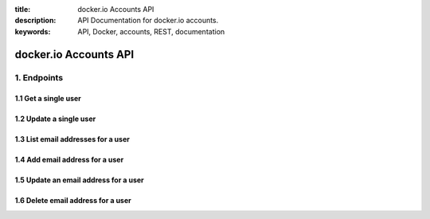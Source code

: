 :title: docker.io Accounts API
:description: API Documentation for docker.io accounts.
:keywords: API, Docker, accounts, REST, documentation


======================
docker.io Accounts API
======================


1. Endpoints
============


1.1 Get a single user
^^^^^^^^^^^^^^^^^^^^^

.. http:get:: /api/v1.1/users/:username/

    Get profile info for the specified user.

    :param username: username of the user whose profile info is being requested.

    :reqheader Authorization: required authentication credentials of either type HTTP Basic or OAuth Bearer Token.

    :statuscode 200: success, user data returned.
    :statuscode 401: authentication error.
    :statuscode 403: permission error, authenticated user must be the user whose data is being requested, OAuth access tokens must have ``profile_read`` scope.
    :statuscode 404: the specified username does not exist.

    **Example request**:

    .. sourcecode:: http

        GET /api/v1.1/users/janedoe/ HTTP/1.1
        Host: www.docker.io
        Accept: application/json
        Authorization: Basic dXNlcm5hbWU6cGFzc3dvcmQ=

    **Example response**:

    .. sourcecode:: http

        HTTP/1.1 200 OK
        Content-Type: application/json

        {
            "id": 2,
            "username": "janedoe",
            "url": "https://www.docker.io/api/v1.1/users/janedoe/",
            "date_joined": "2014-02-12T17:58:01.431312Z",
            "type": "User",
            "full_name": "Jane Doe",
            "location": "San Francisco, CA",
            "company": "Success, Inc.",
            "profile_url": "https://docker.io/",
            "gravatar_url": "https://secure.gravatar.com/avatar/0212b397124be4acd4e7dea9aa357.jpg?s=80&r=g&d=mm"
            "email": "jane.doe@example.com",
            "is_active": true
        }


1.2 Update a single user
^^^^^^^^^^^^^^^^^^^^^^^^

.. http:patch:: /api/v1.1/users/:username/

    Update profile info for the specified user.

    :param username: username of the user whose profile info is being updated.

    :jsonparam string full_name: (optional) the new name of the user.
    :jsonparam string location: (optional) the new location.
    :jsonparam string company: (optional) the new company of the user.
    :jsonparam string profile_url: (optional) the new profile url.
    :jsonparam string gravatar_email: (optional) the new Gravatar email address.

    :reqheader Authorization: required authentication credentials of either type HTTP Basic or OAuth Bearer Token.
    :reqheader Content-Type: MIME Type of post data. JSON, url-encoded form data, etc.

    :statuscode 200: success, user data updated.
    :statuscode 400: post data validation error.
    :statuscode 401: authentication error.
    :statuscode 403: permission error, authenticated user must be the user whose data is being updated, OAuth access tokens must have ``profile_write`` scope.
    :statuscode 404: the specified username does not exist.

    **Example request**:

    .. sourcecode:: http

        PATCH /api/v1.1/users/janedoe/ HTTP/1.1
        Host: www.docker.io
        Accept: application/json
        Authorization: Basic dXNlcm5hbWU6cGFzc3dvcmQ=

        {
            "location": "Private Island",
            "profile_url": "http://janedoe.com/",
            "company": "Retired",
        }

    **Example response**:

    .. sourcecode:: http

        HTTP/1.1 200 OK
        Content-Type: application/json

        {
            "id": 2,
            "username": "janedoe",
            "url": "https://www.docker.io/api/v1.1/users/janedoe/",
            "date_joined": "2014-02-12T17:58:01.431312Z",
            "type": "User",
            "full_name": "Jane Doe",
            "location": "Private Island",
            "company": "Retired",
            "profile_url": "http://janedoe.com/",
            "gravatar_url": "https://secure.gravatar.com/avatar/0212b397124be4acd4e7dea9aa357.jpg?s=80&r=g&d=mm"
            "email": "jane.doe@example.com",
            "is_active": true
        }


1.3 List email addresses for a user
^^^^^^^^^^^^^^^^^^^^^^^^^^^^^^^^^^^

.. http:get:: /api/v1.1/users/:username/emails/

    List email info for the specified user.

    :param username: username of the user whose profile info is being updated.

    :reqheader Authorization: required authentication credentials of either type HTTP Basic or OAuth Bearer Token

    :statuscode 200: success, user data updated.
    :statuscode 401: authentication error.
    :statuscode 403: permission error, authenticated user must be the user whose data is being requested, OAuth access tokens must have ``email_read`` scope.
    :statuscode 404: the specified username does not exist.

    **Example request**:

    .. sourcecode:: http

        GET /api/v1.1/users/janedoe/emails/ HTTP/1.1
        Host: www.docker.io
        Accept: application/json
        Authorization: Bearer zAy0BxC1wDv2EuF3tGs4HrI6qJp6KoL7nM

    **Example response**:

    .. sourcecode:: http

        HTTP/1.1 200 OK
        Content-Type: application/json

        [
            {
                "email": "jane.doe@example.com",
                "verified": true,
                "primary": true
            }
        ]


1.4 Add email address for a user
^^^^^^^^^^^^^^^^^^^^^^^^^^^^^^^^

.. http:post:: /api/v1.1/users/:username/emails/

    Add a new email address to the specified user's account. The email address
    must be verified separately, a confirmation email is not automatically sent.

    :jsonparam string email: email address to be added.

    :reqheader Authorization: required authentication credentials of either type HTTP Basic or OAuth Bearer Token.
    :reqheader Content-Type: MIME Type of post data. JSON, url-encoded form data, etc.

    :statuscode 201: success, new email added.
    :statuscode 400: data validation error.
    :statuscode 401: authentication error.
    :statuscode 403: permission error, authenticated user must be the user whose data is being requested, OAuth access tokens must have ``email_write`` scope.
    :statuscode 404: the specified username does not exist.

    **Example request**:

    .. sourcecode:: http

        POST /api/v1.1/users/janedoe/emails/ HTTP/1.1
        Host: www.docker.io
        Accept: application/json
        Content-Type: application/json
        Authorization: Bearer zAy0BxC1wDv2EuF3tGs4HrI6qJp6KoL7nM

        {
            "email": "jane.doe+other@example.com"
        }

    **Example response**:

    .. sourcecode:: http

        HTTP/1.1 201 Created
        Content-Type: application/json

        {
            "email": "jane.doe+other@example.com",
            "verified": false,
            "primary": false
        }


1.5 Update an email address for a user
^^^^^^^^^^^^^^^^^^^^^^^^^^^^^^^^^^^^^^

.. http:patch:: /api/v1.1/users/:username/emails/

    Update an email address for the specified user to either verify an email
    address or set it as the primary email for the user. You cannot use this
    endpoint to un-verify an email address. You cannot use this endpoint to
    unset the primary email, only set another as the primary.

    :param username: username of the user whose email info is being updated.

    :jsonparam string email: the email address to be updated.
    :jsonparam boolean verified: (optional) whether the email address is verified, must be ``true`` or absent.
    :jsonparam boolean primary: (optional) whether to set the email address as the primary email, must be ``true`` or absent.

    :reqheader Authorization: required authentication credentials of either type HTTP Basic or OAuth Bearer Token.
    :reqheader Content-Type: MIME Type of post data. JSON, url-encoded form data, etc.

    :statuscode 200: success, user's email updated.
    :statuscode 400: data validation error.
    :statuscode 401: authentication error.
    :statuscode 403: permission error, authenticated user must be the user whose data is being updated, OAuth access tokens must have ``email_write`` scope.
    :statuscode 404: the specified username or email address does not exist.

    **Example request**:

    Once you have independently verified an email address.

    .. sourcecode:: http

        PATCH /api/v1.1/users/janedoe/emails/ HTTP/1.1
        Host: www.docker.io
        Accept: application/json
        Authorization: Basic dXNlcm5hbWU6cGFzc3dvcmQ=

        {
            "email": "jane.doe+other@example.com",
            "verified": true,
        }

    **Example response**:

    .. sourcecode:: http

        HTTP/1.1 200 OK
        Content-Type: application/json

        {
            "email": "jane.doe+other@example.com",
            "verified": true,
            "primary": false
        }


1.6 Delete email address for a user
^^^^^^^^^^^^^^^^^^^^^^^^^^^^^^^^^^^

.. http:delete:: /api/v1.1/users/:username/emails/

    Delete an email address from the specified user's account. You cannot
    delete a user's primary email address.

    :jsonparam string email: email address to be deleted.

    :reqheader Authorization: required authentication credentials of either type HTTP Basic or OAuth Bearer Token.
    :reqheader Content-Type: MIME Type of post data. JSON, url-encoded form data, etc.

    :statuscode 204: success, email address removed.
    :statuscode 400: validation error.
    :statuscode 401: authentication error.
    :statuscode 403: permission error, authenticated user must be the user whose data is being requested, OAuth access tokens must have ``email_write`` scope.
    :statuscode 404: the specified username or email address does not exist.

    **Example request**:

    .. sourcecode:: http

        DELETE /api/v1.1/users/janedoe/emails/ HTTP/1.1
        Host: www.docker.io
        Accept: application/json
        Content-Type: application/json
        Authorization: Bearer zAy0BxC1wDv2EuF3tGs4HrI6qJp6KoL7nM

        {
            "email": "jane.doe+other@example.com"
        }

    **Example response**:

    .. sourcecode:: http

        HTTP/1.1 204 NO CONTENT
        Content-Length: 0
